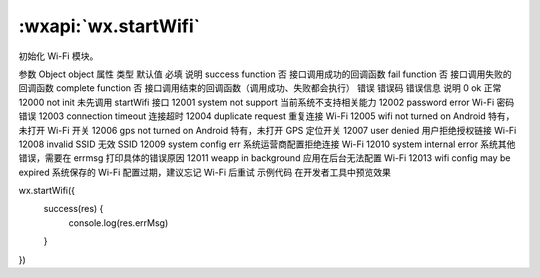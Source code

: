 :wxapi:`wx.startWifi`
============================================

.. function:: wx.startWifi(Object object)


   .. versionadded:: 1.6.0 低版本需做 :ref:`compatibility` 。

初始化 Wi-Fi 模块。

参数
Object object
属性	类型	默认值	必填	说明
success	function		否	接口调用成功的回调函数
fail	function		否	接口调用失败的回调函数
complete	function		否	接口调用结束的回调函数（调用成功、失败都会执行）
错误
错误码	错误信息	说明
0	ok	正常
12000	not init	未先调用 startWifi 接口
12001	system not support	当前系统不支持相关能力
12002	password error Wi-Fi	密码错误
12003	connection timeout	连接超时
12004	duplicate request	重复连接 Wi-Fi
12005	wifi not turned on	Android 特有，未打开 Wi-Fi 开关
12006	gps not turned on	Android 特有，未打开 GPS 定位开关
12007	user denied	用户拒绝授权链接 Wi-Fi
12008	invalid SSID	无效 SSID
12009	system config err	系统运营商配置拒绝连接 Wi-Fi
12010	system internal error	系统其他错误，需要在 errmsg 打印具体的错误原因
12011	weapp in background	应用在后台无法配置 Wi-Fi
12013	wifi config may be expired	系统保存的 Wi-Fi 配置过期，建议忘记 Wi-Fi 后重试
示例代码
在开发者工具中预览效果

wx.startWifi({
  success(res) {
    console.log(res.errMsg)
  }
})

